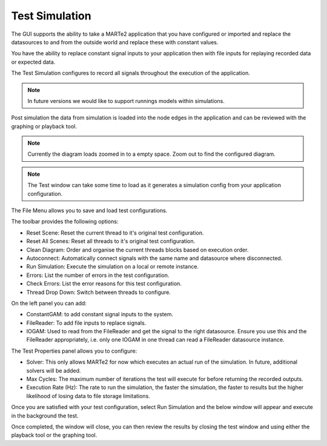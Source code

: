 
Test Simulation
===============

The GUI supports the ability to take a MARTe2 application that you have configured or imported and replace the datasources to and from the outside world and replace these with constant values.

You have the ability to replace constant signal inputs to your application then with file inputs for replaying recorded data or expected data.

The Test Simulation configures to record all signals throughout the execution of the application.

.. note:: In future versions we would like to support runnings models within simulations.

Post simulation the data from simulation is loaded into the node edges in the application and can be reviewed with the graphing or playback tool.

.. image:: _static/images/test_window.png
   :target: _static/images/test_window.png
   :alt: Test Window

.. note:: Currently the diagram loads zoomed in to a empty space. Zoom out to find the configured diagram.

.. note:: The Test window can take some time to load as it generates a simulation config from your application configuration.


The File Menu allows you to save and load test configurations.

The toolbar provides the following options:

- Reset Scene: Reset the current thread to it's original test configuration.
- Reset All Scenes: Reset all threads to it's original test configuration.
- Clean Diagram: Order and organise the current threads blocks based on execution order.
- Autoconnect: Automatically connect signals with the same name and datasource where disconnected.
- Run Simulation: Execute the simulation on a local or remote instance.
- Errors: List the number of errors in the test configuration.
- Check Errors: List the error reasons for this test configuration.
- Thread Drop Down: Switch between threads to configure.

On the left panel you can add:

- ConstantGAM: to add constant signal inputs to the system.
- FileReader: To add file inputs to replace signals.
- IOGAM: Used to read from the FileReader and get the signal to the right datasource. Ensure you use this and the FileReader appropriately, i.e. only one IOGAM in one thread can read a FileReader datasource instance.

.. image:: _static/images/test_properties.png
   :target: _static/images/test_properties.png
   :alt: Test Property configurations

The Test Properties panel allows you to configure:

- Solver: This only allows MARTe2 for now which executes an actual run of the simulation. In future, additional solvers will be added.
- Max Cycles: The maximum number of iterations the test will execute for before returning the recorded outputs.
- Execution Rate (Hz): The rate to run the simulation, the faster the simulation, the faster to results but the higher likelihood of losing data to file storage limitations.

.. image:: _static/images/run_application.png
   :target: _static/images/run_application.png
   :alt: Running Tests

Once you are satisfied with your test configuration, select Run Simulation and the below window will appear and execute in the background the test.

Once completed, the window will close, you can then review the results by closing the test window and using either the playback tool or the graphing tool.
